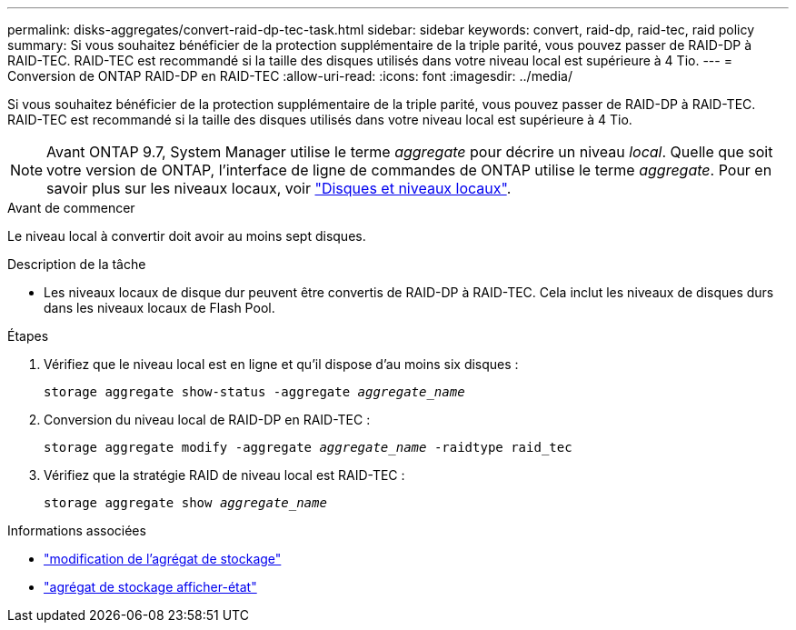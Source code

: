 ---
permalink: disks-aggregates/convert-raid-dp-tec-task.html 
sidebar: sidebar 
keywords: convert, raid-dp, raid-tec, raid policy 
summary: Si vous souhaitez bénéficier de la protection supplémentaire de la triple parité, vous pouvez passer de RAID-DP à RAID-TEC. RAID-TEC est recommandé si la taille des disques utilisés dans votre niveau local est supérieure à 4 Tio. 
---
= Conversion de ONTAP RAID-DP en RAID-TEC
:allow-uri-read: 
:icons: font
:imagesdir: ../media/


[role="lead"]
Si vous souhaitez bénéficier de la protection supplémentaire de la triple parité, vous pouvez passer de RAID-DP à RAID-TEC. RAID-TEC est recommandé si la taille des disques utilisés dans votre niveau local est supérieure à 4 Tio.


NOTE: Avant ONTAP 9.7, System Manager utilise le terme _aggregate_ pour décrire un niveau _local_. Quelle que soit votre version de ONTAP, l'interface de ligne de commandes de ONTAP utilise le terme _aggregate_. Pour en savoir plus sur les niveaux locaux, voir link:../disks-aggregates/index.html["Disques et niveaux locaux"].

.Avant de commencer
Le niveau local à convertir doit avoir au moins sept disques.

.Description de la tâche
* Les niveaux locaux de disque dur peuvent être convertis de RAID-DP à RAID-TEC. Cela inclut les niveaux de disques durs dans les niveaux locaux de Flash Pool.


.Étapes
. Vérifiez que le niveau local est en ligne et qu'il dispose d'au moins six disques :
+
`storage aggregate show-status -aggregate _aggregate_name_`

. Conversion du niveau local de RAID-DP en RAID-TEC :
+
`storage aggregate modify -aggregate _aggregate_name_ -raidtype raid_tec`

. Vérifiez que la stratégie RAID de niveau local est RAID-TEC :
+
`storage aggregate show _aggregate_name_`



.Informations associées
* link:https://docs.netapp.com/us-en/ontap-cli/storage-aggregate-modify.html["modification de l'agrégat de stockage"^]
* link:https://docs.netapp.com/us-en/ontap-cli/storage-aggregate-show-status.html["agrégat de stockage afficher-état"^]

